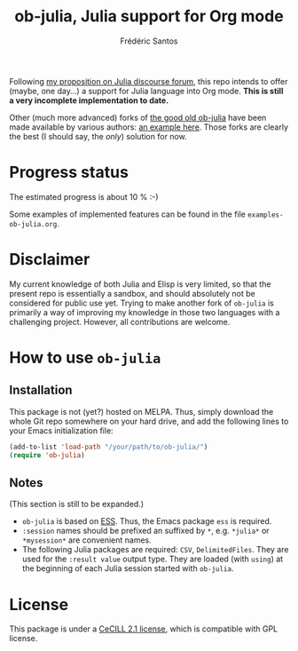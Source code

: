 #+TITLE: ob-julia, Julia support for Org mode
#+AUTHOR: Frédéric Santos

Following [[https://discourse.julialang.org/t/julia-within-org-mode-what-about-a-new-ob-julia/46308/9][my proposition on Julia discourse forum]], this repo intends to offer (maybe, one day...) a support for Julia language into Org mode. *This is still a very incomplete implementation to date.*

Other (much more advanced) forks of [[https://github.com/gjkerns/ob-julia][the good old ob-julia]] have been made available by various authors: [[https://git.nixo.xyz/nixo/ob-julia][an example here]]. Those forks are clearly the best (I should say, the /only/) solution for now.

* Progress status
The estimated progress is about 10 % :-)

Some examples of implemented features can be found in the file ~examples-ob-julia.org~.

* Disclaimer
My current knowledge of both Julia and Elisp is very limited, so that the present repo is essentially a sandbox, and should absolutely not be considered for public use yet. Trying to make another fork of ~ob-julia~ is primarily a way of improving my knowledge in those two languages with a challenging project. However, all contributions are welcome.

* How to use ~ob-julia~
** Installation
This package is not (yet?) hosted on MELPA. Thus, simply download the whole Git repo somewhere on your hard drive, and add the following lines to your Emacs initialization file:

#+begin_src emacs-lisp :results output
(add-to-list 'load-path "/your/path/to/ob-julia/")
(require 'ob-julia)
#+end_src

** Notes
(This section is still to be expanded.)

- ~ob-julia~ is based on [[https://github.com/emacs-ess/ESS][ESS]]. Thus, the Emacs package ~ess~ is required.
- ~:session~ names should be prefixed an suffixed by ~*~, e.g. ~*julia*~ or ~*mysession*~ are convenient names.
- The following Julia packages are required: ~CSV~, ~DelimitedFiles~. They are used for the ~:result value~ output type. They are loaded (with ~using~) at the beginning of each Julia session started with ~ob-julia~.

* License
This package is under a [[https://en.wikipedia.org/wiki/CeCILL][CeCILL 2.1 license]], which is compatible with GPL license.

